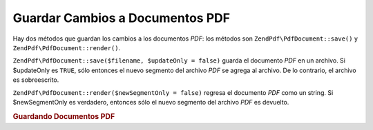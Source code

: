 .. EN-Revision: none
.. _zendpdf.save:

Guardar Cambios a Documentos PDF
================================

Hay dos métodos que guardan los cambios a los documentos *PDF*: los métodos son ``ZendPdf\PdfDocument::save()`` y
``ZendPdf\PdfDocument::render()``.

``ZendPdf\PdfDocument::save($filename, $updateOnly = false)`` guarda el documento *PDF* en un archivo. Si $updateOnly es
``TRUE``, sólo entonces el nuevo segmento del archivo *PDF* se agrega al archivo. De lo contrario, el archivo es
sobreescrito.

``ZendPdf\PdfDocument::render($newSegmentOnly = false)`` regresa el documento *PDF* como un string. Si $newSegmentOnly es
verdadero, entonces sólo el nuevo segmento del archivo *PDF* es devuelto.

.. _zendpdf.save.example-1:

.. rubric:: Guardando Documentos PDF

.. code-block:: php
   :linenos:

   ...
   // Cargar el documento PDF
   $pdf = ZendPdf\PdfDocument::load($fileName);
   ...
   // Actualizar el documento PDF
   $pdf->save($fileName, true);
   // Save document as a new file
   $pdf->save($newFileName);

   // Devolver el documento PDF como un string
   $pdfString = $pdf->render();

   ...


